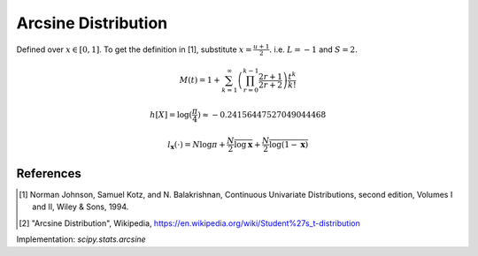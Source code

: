 
.. _continuous-arcsine:

Arcsine Distribution
====================

Defined over :math:`x\in\left[0,1\right]`.  To get the definition in [1], substitute :math:`x=\frac{u+1}{2}.` i.e. :math:`L=-1` and :math:`S=2.`

.. math::
   :nowrap:

    \begin{eqnarray*} f\left(x\right) & = & \frac{1}{\pi\sqrt{x\left(1-x\right)}}\\ F\left(x\right) & = & \frac{2}{\pi}\arcsin\left(\sqrt{x}\right)\\ G\left(q\right) & = & \sin^{2}\left(\frac{\pi}{2}q\right)\end{eqnarray*}

.. math::

     M\left(t\right)=1 + \sum_{k=1}^\infty \left( \prod_{r=0}^{k-1} \frac{2r + 1}{2r+2} \right) \frac{t^k}{k!}

.. math::
   :nowrap:

    \begin{eqnarray*} \mu_{n}^{\prime} & = & \frac{1}{\pi}\int_{0}^{1} x^{n-1/2}\left(1-x\right)^{-1/2} dx\\
     & = & \frac{1}{\pi}B\left(\frac{1}{2},n+\frac{1}{2}\right)=\frac{\left(2n-1\right)!!}{2^{n}n!}\end{eqnarray*}

.. math::
   :nowrap:

    \begin{eqnarray*} \mu & = & \frac{1}{2}\\ \mu_{2} & = & \frac{1}{8}\\ \gamma_{1} & = & 0\\ \gamma_{2} & = & -\frac{3}{2}\end{eqnarray*}

.. math::

     h\left[X\right] = \log(\frac{\pi}{4}) \approx-0.24156447527049044468

.. math::

     l_{\mathbf{x}}\left(\cdot\right)=N\log\pi+\frac{N}{2}\overline{\log\mathbf{x}}+\frac{N}{2}\overline{\log\left(1-\mathbf{x}\right)}

References
----------

.. [1] Norman Johnson, Samuel Kotz, and N. Balakrishnan, Continuous Univariate Distributions, second edition, Volumes I and II, Wiley & Sons, 1994.

.. [2] "Arcsine Distribution", Wikipedia, https://en.wikipedia.org/wiki/Student%27s_t-distribution

Implementation: `scipy.stats.arcsine`
